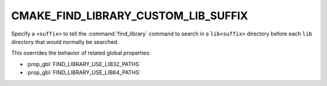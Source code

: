 CMAKE_FIND_LIBRARY_CUSTOM_LIB_SUFFIX
------------------------------------

Specify a ``<suffix>`` to tell the :command:`find_library` command to
search in a ``lib<suffix>`` directory before each ``lib`` directory that
would normally be searched.

This overrides the behavior of related global properties:

* :prop_gbl:`FIND_LIBRARY_USE_LIB32_PATHS`
* :prop_gbl:`FIND_LIBRARY_USE_LIB64_PATHS`
